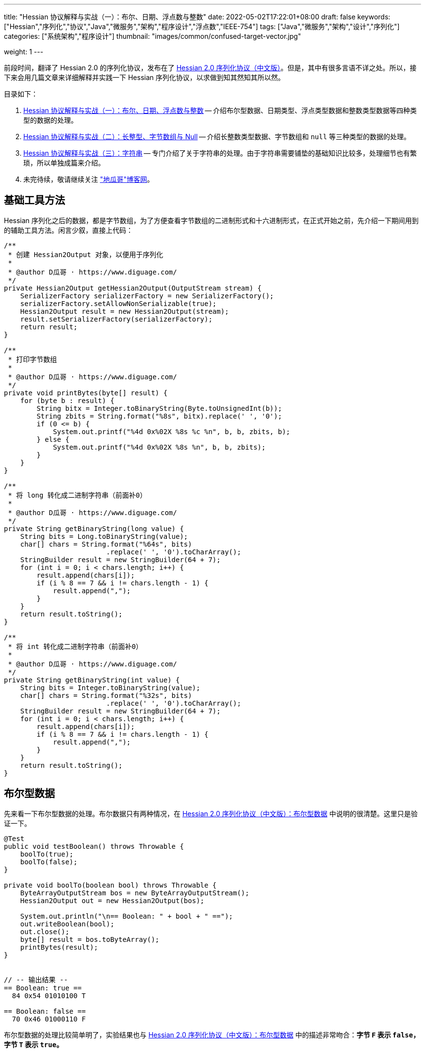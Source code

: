 ---
title: "Hessian 协议解释与实战（一）：布尔、日期、浮点数与整数"
date: 2022-05-02T17:22:01+08:00
draft: false
keywords: ["Hessian","序列化","协议","Java","微服务","架构","程序设计","浮点数","IEEE-754"]
tags: ["Java","微服务","架构","设计","序列化"]
categories: ["系统架构","程序设计"]
thumbnail: "images/common/confused-target-vector.jpg"

weight: 1
---

:icons: font
:source-highlighter: pygments
:pygments-style: monokai
:pygments-linenums-mode: table
// :source_attr: indent=0,subs="attributes,verbatim,quotes,macros"
:source_attr: indent=0
:image_attr: align=center

前段时间，翻译了 Hessian 2.0 的序列化协议，发布在了 https://www.diguage.com/post/hessian-serialization-protocol/[Hessian 2.0 序列化协议（中文版）^]。但是，其中有很多言语不详之处。所以，接下来会用几篇文章来详细解释并实践一下 Hessian 序列化协议，以求做到知其然知其所以然。

目录如下：

. https://www.diguage.com/post/hessian-protocol-interpretation-and-practice-1/[Hessian 协议解释与实战（一）：布尔、日期、浮点数与整数^] -- 介绍布尔型数据、日期类型、浮点类型数据和整数类型数据等四种类型的数据的处理。
. https://www.diguage.com/post/hessian-protocol-interpretation-and-practice-2/[Hessian 协议解释与实战（二）：长整型、字节数组与 Null^] -- 介绍长整数类型数据、字节数组和 `null` 等三种类型的数据的处理。
. https://www.diguage.com/post/hessian-protocol-interpretation-and-practice-3/[Hessian 协议解释与实战（三）：字符串^] -- 专门介绍了关于字符串的处理。由于字符串需要铺垫的基础知识比较多，处理细节也有繁琐，所以单独成篇来介绍。
. 未完待续，敬请继续关注 https://www.diguage.com/["地瓜哥"博客网^]。

[#helper-methods]
== 基础工具方法

Hessian 序列化之后的数据，都是字节数组，为了方便查看字节数组的二进制形式和十六进制形式，在正式开始之前，先介绍一下期间用到的辅助工具方法。闲言少叙，直接上代码：

[source%nowrap,java,{source_attr}]
----
/**
 * 创建 Hessian2Output 对象，以便用于序列化
 *
 * @author D瓜哥 · https://www.diguage.com/
 */
private Hessian2Output getHessian2Output(OutputStream stream) {
    SerializerFactory serializerFactory = new SerializerFactory();
    serializerFactory.setAllowNonSerializable(true);
    Hessian2Output result = new Hessian2Output(stream);
    result.setSerializerFactory(serializerFactory);
    return result;
}

/**
 * 打印字节数组
 *
 * @author D瓜哥 · https://www.diguage.com/
 */
private void printBytes(byte[] result) {
    for (byte b : result) {
        String bitx = Integer.toBinaryString(Byte.toUnsignedInt(b));
        String zbits = String.format("%8s", bitx).replace(' ', '0');
        if (0 <= b) {
            System.out.printf("%4d 0x%02X %8s %c %n", b, b, zbits, b);
        } else {
            System.out.printf("%4d 0x%02X %8s %n", b, b, zbits);
        }
    }
}

/**
 * 将 long 转化成二进制字符串（前面补0）
 *
 * @author D瓜哥 · https://www.diguage.com/
 */
private String getBinaryString(long value) {
    String bits = Long.toBinaryString(value);
    char[] chars = String.format("%64s", bits)
                         .replace(' ', '0').toCharArray();
    StringBuilder result = new StringBuilder(64 + 7);
    for (int i = 0; i < chars.length; i++) {
        result.append(chars[i]);
        if (i % 8 == 7 && i != chars.length - 1) {
            result.append(",");
        }
    }
    return result.toString();
}

/**
 * 将 int 转化成二进制字符串（前面补0）
 *
 * @author D瓜哥 · https://www.diguage.com/
 */
private String getBinaryString(int value) {
    String bits = Integer.toBinaryString(value);
    char[] chars = String.format("%32s", bits)
                         .replace(' ', '0').toCharArray();
    StringBuilder result = new StringBuilder(64 + 7);
    for (int i = 0; i < chars.length; i++) {
        result.append(chars[i]);
        if (i % 8 == 7 && i != chars.length - 1) {
            result.append(",");
        }
    }
    return result.toString();
}
----

[#boolean]
== 布尔型数据

先来看一下布尔型数据的处理。布尔数据只有两种情况，在 https://www.diguage.com/post/hessian-serialization-protocol/#boolean[Hessian 2.0 序列化协议（中文版）：布尔型数据^] 中说明的很清楚。这里只是验证一下。

[source%nowrap,java,{source_attr}]
----
@Test
public void testBoolean() throws Throwable {
    boolTo(true);
    boolTo(false);
}

private void boolTo(boolean bool) throws Throwable {
    ByteArrayOutputStream bos = new ByteArrayOutputStream();
    Hessian2Output out = new Hessian2Output(bos);

    System.out.println("\n== Boolean: " + bool + " ==");
    out.writeBoolean(bool);
    out.close();
    byte[] result = bos.toByteArray();
    printBytes(result);
}


// -- 输出结果 --
== Boolean: true ==
  84 0x54 01010100 T 

== Boolean: false ==
  70 0x46 01000110 F 
----

布尔型数据的处理比较简单明了，实验结果也与 https://www.diguage.com/post/hessian-serialization-protocol/#boolean[Hessian 2.0 序列化协议（中文版）：布尔型数据^] 中的描述非常吻合：**字节 `F` 表示 `false`，字节 `T` 表示 `true`。**

[#date]
== 日期类型

接下来看一下日期类型的处理。在 https://www.diguage.com/post/hessian-serialization-protocol/#date[Hessian 2.0 序列化协议（中文版）：日期类型数据^] 中，只是是说明对日期类型分为两种情况处理，但是并没有说明区分标准。这里要重点探究一下区分标准。

[source%nowrap,java,{source_attr}]
----
@Test
public void testDate() throws Throwable {
    LocalDateTime time = LocalDateTime.of(2022, 5, 1, 23, 27, 48);
    Instant instant = ZonedDateTime
            .of(time, ZoneId.of("Asia/Shanghai")).toInstant();
    // milli = 1651418868000
    long milli = instant.toEpochMilli();
    Date date = new Date(milli);
    dateTo(date);

    // 代码中，有 time % 60000L == 0 则使用压缩格式
    Date shortDate = new Date(milli - (milli % 60000L));
    dateTo(shortDate);
}

public void dateTo(Date date) throws Throwable {
    ByteArrayOutputStream bos = new ByteArrayOutputStream();
    Hessian2Output out = new Hessian2Output(bos);

    long time = date.getTime();
    out.writeUTCDate(time); // Hessian 直接将日期转换成毫秒数来处理的，简单直接。
    out.close();
    byte[] result = bos.toByteArray();
    String pattern = "yyyy-MM-dd'T'HH:mm:ss.SSSXXX";
    DateFormat dateFormat = new SimpleDateFormat(pattern);
    System.out.println("\n== Date: " + dateFormat.format(date) + " ==");
    System.out.println("== Date: " + time + "ms ==");
    if (time % 60000L == 0) {
      System.out.printf("== Date: " + getBinaryString(time/60000) + " m ==%n");
    } else {
      System.out.printf("== Date: " + getBinaryString(time) + " ms ==%n");
    }

    printBytes(result);
}


// -- 输出结果 --
// 正常日期
== Date: 2022-05-01T23:27:48.000+08:00 ==
== Date: 1651418868000ms ==
== Date: 00000000,00000000,00000001,10000000,
         10000000,00111100,00101001,00100000 ms ==
  74 0x4A 01001010 J 
   0 0x00 00000000   
   0 0x00 00000000   
   1 0x01 00000001  
-128 0x80 10000000 
-128 0x80 10000000 
  60 0x3C 00111100 < 
  41 0x29 00101001 ) 
  32 0x20 00100000   

// 紧凑日期（毫秒数可以被 60000L 整除的数，即整分钟的日期。）
== Date: 2022-05-01T23:27:00.000+08:00 ==
== Date: 1651418820000ms ==
== Date: 00000000,00000000,00000000,00000000,
         00000001,10100011,11111010,00111111 m ==
  75 0x4B 01001011 K 
   1 0x01 00000001  
 -93 0xA3 10100011 
  -6 0xFA 11111010 
  63 0x3F 00111111 ? 
----



这里有几点需要注意：

. 从 `Hessian2Output.writeUTCDate(time)` 就可以看出，Hessian 是直接将日期转换成毫秒数来处理的，简单直接。
. 对于符合紧凑日期条件（毫秒数可以被 60000L 整除的数，即分钟以下的时间单位都为 0 的时间点。），直接将毫秒数除以 60000L 来表示其分钟数，这样只需要取最后 32 位的整数值即可。翻看 Hessian 的代码，也确实如此：
+
--
.Hessian 源代码
[source%nowrap,java,{source_attr}]
----
  public void writeUTCDate(long time)
    throws IOException
  {
    // ......
    // 紧凑日期处理
    if (time % 60000L == 0) {
      // compact date ::= x65 b3 b2 b1 b0

      long minutes = time / 60000L;

      if ((minutes >> 31) == 0 || (minutes >> 31) == -1) {
        buffer[offset++] = (byte) BC_DATE_MINUTE;
        buffer[offset++] = ((byte) (minutes >> 24));
        buffer[offset++] = ((byte) (minutes >> 16));
        buffer[offset++] = ((byte) (minutes >> 8));
        buffer[offset++] = ((byte) (minutes >> 0));

        _offset = offset;
        return;
      }
    }

    // ......
  }
----
--
+
. 正常的日期格式，则是直接用毫秒数（长整型数字）的数值进行编码。

关于日期的处理，也和 https://www.diguage.com/post/hessian-serialization-protocol/#date[Hessian 2.0 序列化协议（中文版）：日期类型数据^] 相符。原协议也没什么歧义，这里就不再多做介绍。

[#double]
== 浮点类型数据

接下来看一下浮点数的处理。在 https://www.diguage.com/post/hessian-serialization-protocol/#double[Hessian 2.0 序列化协议（中文版）：浮点类型数据^] 中，对浮点数的处理还有有不少言语不详的地方的，比如“32位浮点数等价的双精度浮点数”啥意思等。需要重点探索一下。

[source%nowrap,java,{source_attr}]
----
@Test
public void testDouble() throws Throwable {
    doubleTo(0.0);
    doubleTo(1.0);
    doubleTo(1.1);
    doubleTo(-128.0);
    doubleTo(-129.0);
    doubleTo(127.0);
    doubleTo(128.0);
    doubleTo(-32768.0);
    doubleTo(-32769.0);
    doubleTo(32767.0);
    doubleTo(32768.0);

    // 与 32位浮点数等价的双精度浮点数，可以用四个字节来表示；
    // 从代码来看，假设 newValue = (int) x * 1000，
    // 如果 0.001 * newValue = x，则符合此条件，
    // 将整数 newValue 的二进制位作为 x 的序列化结果
    doubleTo(0.001D);
    doubleTo(-0.001D);
    doubleTo(0.0011D);
    doubleTo(-0.0011D);

    // 这里测试一下协议中提到的 12.25
    doubleTo(12.25);

    doubleTo(Integer.MAX_VALUE / 1000.0);
    doubleTo((1.0D + (long) Integer.MAX_VALUE) / 1000);

    doubleTo(Integer.MIN_VALUE / 1000.0);
    doubleTo(((long) Integer.MIN_VALUE - 1L) / 1000.0);

    // 除了上述的几种情况，其余一律按照 IEEE-754 浮点数标准来处理。
    // 按照双精度来处理
    doubleTo(Float.MIN_VALUE);
    // 按照双精度来处理
    doubleTo(Float.MAX_VALUE);
    // 按照双精度来处理
    doubleTo(Double.MIN_VALUE);
    // 按照双精度来处理
    doubleTo(Double.MAX_VALUE);
}

public void doubleTo(double value) throws Throwable {
    ByteArrayOutputStream bos = new ByteArrayOutputStream();
    Hessian2Output out = new Hessian2Output(bos);

    out.writeDouble(value);
    out.close();
    byte[] result = bos.toByteArray();

    System.out.println("\n== double: " + value + " ==");
    printBytes(result);
}


// -- 输出结果 --
== double: 0.0 ==
  91 0x5B 01011011 [ 

== double: 1.0 ==
  92 0x5C 01011100 \ 

== double: 1.1 ==
  95 0x5F 01011111 _ 
   0 0x00 00000000   
   0 0x00 00000000   
   4 0x04 00000100  
  76 0x4C 01001100 L 

== double: -128.0 ==
  93 0x5D 01011101 ] 
-128 0x80 10000000 

== double: -129.0 ==
  94 0x5E 01011110 ^ 
  -1 0xFF 11111111 
 127 0x7F 01111111  

== double: 127.0 ==
  93 0x5D 01011101 ] 
 127 0x7F 01111111  

== double: 128.0 ==
  94 0x5E 01011110 ^ 
   0 0x00 00000000   
-128 0x80 10000000 

== double: -32768.0 ==
  94 0x5E 01011110 ^ 
-128 0x80 10000000 
   0 0x00 00000000   

== double: -32769.0 ==
  95 0x5F 01011111 _ 
  -2 0xFE 11111110 
  11 0x0B 00001011  
  -4 0xFC 11111100 
  24 0x18 00011000  

== double: 32767.0 ==
  94 0x5E 01011110 ^ 
 127 0x7F 01111111  
  -1 0xFF 11111111 

== double: 32768.0 ==
  95 0x5F 01011111 _ 
   1 0x01 00000001  
 -12 0xF4 11110100 
   0 0x00 00000000   
   0 0x00 00000000   

== double: 0.001 ==
  95 0x5F 01011111 _ 
   0 0x00 00000000   
   0 0x00 00000000   
   0 0x00 00000000   
   1 0x01 00000001  

== double: -0.001 ==
  95 0x5F 01011111 _ 
  -1 0xFF 11111111 
  -1 0xFF 11111111 
  -1 0xFF 11111111 
  -1 0xFF 11111111 

== double: 0.0011 ==
  68 0x44 01000100 D 
  63 0x3F 00111111 ? 
  82 0x52 01010010 R 
   5 0x05 00000101  
 -68 0xBC 10111100 
   1 0x01 00000001  
 -93 0xA3 10100011 
 110 0x6E 01101110 n 
  47 0x2F 00101111 / 

== double: -0.0011 ==
  68 0x44 01000100 D 
 -65 0xBF 10111111 
  82 0x52 01010010 R 
   5 0x05 00000101  
 -68 0xBC 10111100 
   1 0x01 00000001  
 -93 0xA3 10100011 
 110 0x6E 01101110 n 
  47 0x2F 00101111 / 

== double: 12.25 ==
  95 0x5F 01011111 _ 
   0 0x00 00000000   
   0 0x00 00000000   
  47 0x2F 00101111 / 
 -38 0xDA 11011010 

== double: 2147483.647 ==
  95 0x5F 01011111 _ 
 127 0x7F 01111111  
  -1 0xFF 11111111 
  -1 0xFF 11111111 
  -1 0xFF 11111111 

== double: 2147483.648 ==
  68 0x44 01000100 D 
  65 0x41 01000001 A 
  64 0x40 01000000 @ 
  98 0x62 01100010 b 
  77 0x4D 01001101 M 
 -46 0xD2 11010010 
 -15 0xF1 11110001 
 -87 0xA9 10101001 
  -4 0xFC 11111100 

== double: -2147483.648 ==
  95 0x5F 01011111 _ 
-128 0x80 10000000 
   0 0x00 00000000   
   0 0x00 00000000   
   0 0x00 00000000   

== double: -2147483.649 ==
  68 0x44 01000100 D 
 -63 0xC1 11000001 
  64 0x40 01000000 @ 
  98 0x62 01100010 b 
  77 0x4D 01001101 M 
 -45 0xD3 11010011 
  18 0x12 00010010  
 110 0x6E 01101110 n 
-104 0x98 10011000 

== double: Float.MIN_VALUE ==
  68 0x44 01000100 D 
  54 0x36 00110110 6 
 -96 0xA0 10100000 
   0 0x00 00000000   
   0 0x00 00000000   
   0 0x00 00000000   
   0 0x00 00000000   
   0 0x00 00000000   
   0 0x00 00000000   

== double: Float.MAX_VALUE ==
  68 0x44 01000100 D 
  71 0x47 01000111 G 
 -17 0xEF 11101111 
  -1 0xFF 11111111 
  -1 0xFF 11111111 
 -32 0xE0 11100000 
   0 0x00 00000000   
   0 0x00 00000000   
   0 0x00 00000000   

== double: Double.MIN_VALUE ==
  68 0x44 01000100 D 
   0 0x00 00000000   
   0 0x00 00000000   
   0 0x00 00000000   
   0 0x00 00000000   
   0 0x00 00000000   
   0 0x00 00000000   
   0 0x00 00000000   
   1 0x01 00000001  

== double: Double.MAX_VALUE ==
  68 0x44 01000100 D 
 127 0x7F 01111111  
 -17 0xEF 11101111 
  -1 0xFF 11111111 
  -1 0xFF 11111111 
  -1 0xFF 11111111 
  -1 0xFF 11111111 
  -1 0xFF 11111111 
  -1 0xFF 11111111
----

这里有几点说明一下：

. 协议中提到的 `0.0`、 `1.0` 使用一个字节表示。
. 协议中提到的 `-128.0` ~ `127.0` 之间的“整数”浮点数，则是使用一个前缀 `0x5D` 和一个表示数字的字节来表示。
. 协议中提到的 `-32768.0` ~ `32767.0` 之间的“整数”浮点数，则是使用一个前缀 `0x5E` 和两个表示数字的字节来表示。
. 重点说明一下关于“32位浮点数等价的双精度浮点数，用四个字节来表示”。最初，D瓜哥 理解成 `Float.MIN_VALUE` ~ `Float.MAX_VALUE` 之间的数字可以用四个字节表示，但是测试一下发现是八个字节。后来，去翻了 Hessian 的源代码，才发现这个表述歧义非常大，更准确的表述应该是：假设 `newValue = (int) x * 1000`，如果 `0.001 * newValue = x`，则符合此条件，可以将整数 `newValue` 的二进制位作为 `x` 的序列化结果。换句话说，可以用 `(Integer.MIN_VALUE ~ Integer.MAX_VALUE)/1000` 表示的浮点数，才可以用四个字节表示。实验结果，也符合描述。相关代码如下：
+
--
.Hessian 源代码
[source%nowrap,java,{source_attr}]
----
  public void writeDouble(double value)
    throws IOException
  {
    // ......

    int mills = (int) (value * 1000);

    if (0.001 * mills == value) {
      buffer[offset + 0] = (byte) (BC_DOUBLE_MILL);
      buffer[offset + 1] = (byte) (mills >> 24);
      buffer[offset + 2] = (byte) (mills >> 16);
      buffer[offset + 3] = (byte) (mills >> 8);
      buffer[offset + 4] = (byte) (mills);

      _offset = offset + 5;

      return;
    }

    // ......
  }
----
--
+
. 除上述几种情况之外，其余都是使用九个字节来表示：一个标志位字节 `0x44`；八个按照 https://en.wikipedia.org/wiki/IEEE_754[IEEE-754 浮点数标准^] 编码的浮点数字节。这里再多说一句：Hessian 在处理这种情况浮点数时，使用 `java.lang.Double.doubleToRawLongBits(double value)` 方法，将其二进制位转化成“相等”的 `long` 数，然后再将二进制位按照字节逐个添加到序列化结果中的。
. 综上所述， https://www.diguage.com/post/hessian-serialization-protocol/#double[Hessian 2.0 序列化协议（中文版）：浮点类型数据^] 的示例中提到的 `12.25` 按照九个字节也是一个错误示例。应该是按照五个字节编码。上面的程序运行的结果，也说明了D瓜哥的论断。

[#int]
== 整数类型数据

在 https://www.diguage.com/post/hessian-serialization-protocol/#int[Hessian 2.0 序列化协议（中文版）：整数类型数据^] 中， 对于整数处理的说明已经比较清楚了。而且，相对来说，比较好解释：可以直接将其二进制表示打印出来和序列化的结果进行相互印证。

[source%nowrap,java,{source_attr}]
----
@Test
public void testInt() throws Throwable {
    intTo(-16);
    intTo(-17);

    intTo(47);
    intTo(48);

    // 在编码 -16 ~ 47 时，用 10000000（0x80） 表示 -16，
    // 之后就在后六位上逐渐加 1，直到 10111111（0xBF） 来表示 47。
    // for (int i = 0; i <= 47; i++) {
    //     intTo(i);
    // }

    // 在编码 -2048 ~ 2047 时，使用两个字节表示。
    // 其中，后面的 12 位用于表示数值。
    // 11000000（0xC0） 00000000（0x00） 表示 -2048，
    // 之后就在后十二位上逐渐加 1，直到
    // 11001111（0xCF） 11111111（0xFF） 表示  2047
    // value = ((code - 0xc8) << 8) + b0;
    intTo(-2048);
    intTo(-2049);

    intTo(-2047);
    intTo(-1024);

    intTo(2047);
    intTo(2048);

    // 在编码 -262144 ~ 262143 时，使用三个字节表示。
    // 其中，后面的 19 位用于表示数值。
    // 11010000（0xD0） 00000000（0x00） 00000000（0x00） 表示 -262144，
    // 之后就在后十九位上逐渐加 1，直到
    // 11010111（0xD7） 11111111（0xFF） 11111111（0xFF） 表示  262143
    intTo(-262144);
    intTo(-262145);

    intTo(262143);
    intTo(262144);


    // 演示各个“区间”的分界线
    intTo(Integer.MIN_VALUE);
    intTo(-262145);
    intTo(-262144);
    intTo(-2049);
    intTo(-2048);
    intTo(-17);
    intTo(-16);
    intTo(47);
    intTo(48);
    intTo(2047);
    intTo(2048);
    intTo(262143);
    intTo(262144);
    intTo(Integer.MAX_VALUE);
}

public void intTo(int value) throws Throwable {
    ByteArrayOutputStream bos = new ByteArrayOutputStream();
    Hessian2Output out = getHessian2Output(bos);

    out.writeInt(value);
    out.close();
    byte[] result = bos.toByteArray();

    System.out.println("\n== int: " + value + " ==");
    System.out.println("== int: " + getBinaryString(value) + " ==");
    printBytes(result);
}

// -- 输出结果 --
== int: -16 ==
== int: 11111111,11111111,11111111,11110000 ==
-128 0x80 10000000 

== int: -17 ==
== int: 11111111,11111111,11111111,11101111 ==
 -57 0xC7 11000111 
 -17 0xEF 11101111 

== int: 47 ==
== int: 00000000,00000000,00000000,00101111 ==
 -65 0xBF 10111111 

== int: 48 ==
== int: 00000000,00000000,00000000,00110000 ==
 -56 0xC8 11001000 
  48 0x30 00110000 0 

== int: -2048 ==
== int: 11111111,11111111,11111000,00000000 ==
 -64 0xC0 11000000 
   0 0x00 00000000   

== int: -2049 ==
== int: 11111111,11111111,11110111,11111111 ==
 -45 0xD3 11010011 
  -9 0xF7 11110111 
  -1 0xFF 11111111 

== int: -2047 ==
== int: 11111111,11111111,11111000,00000001 ==
 -64 0xC0 11000000 
   1 0x01 00000001  

== int: -1024 ==
== int: 11111111,11111111,11111100,00000000 ==
 -60 0xC4 11000100 
   0 0x00 00000000   

== int: 2047 ==
== int: 00000000,00000000,00000111,11111111 ==
 -49 0xCF 11001111 
  -1 0xFF 11111111 

== int: 2048 ==
== int: 00000000,00000000,00001000,00000000 ==
 -44 0xD4 11010100 
   8 0x08 00001000 
   0 0x00 00000000   

== int: -262144 ==
== int: 11111111,11111100,00000000,00000000 ==
 -48 0xD0 11010000 
   0 0x00 00000000   
   0 0x00 00000000   

== int: -262145 ==
== int: 11111111,11111011,11111111,11111111 ==
  73 0x49 01001001 I 
  -1 0xFF 11111111 
  -5 0xFB 11111011 
  -1 0xFF 11111111 
  -1 0xFF 11111111 

== int: 262143 ==
== int: 00000000,00000011,11111111,11111111 ==
 -41 0xD7 11010111 
  -1 0xFF 11111111 
  -1 0xFF 11111111 

== int: 262144 ==
== int: 00000000,00000100,00000000,00000000 ==
  73 0x49 01001001 I 
   0 0x00 00000000   
   4 0x04 00000100  
   0 0x00 00000000   
   0 0x00 00000000   

// 以下是各个“区间”分界线展示
== int: -2147483648 ==
== int: 10000000,00000000,00000000,00000000 ==
  73 0x49 01001001 I 
-128 0x80 10000000 
   0 0x00 00000000   
   0 0x00 00000000   
   0 0x00 00000000   

== int: -262145 ==
== int: 11111111,11111011,11111111,11111111 ==
  73 0x49 01001001 I 
  -1 0xFF 11111111 
  -5 0xFB 11111011 
  -1 0xFF 11111111 
  -1 0xFF 11111111 

== int: -262144 ==
== int: 11111111,11111100,00000000,00000000 ==
 -48 0xD0 11010000 
   0 0x00 00000000   
   0 0x00 00000000   

== int: -2049 ==
== int: 11111111,11111111,11110111,11111111 ==
 -45 0xD3 11010011 
  -9 0xF7 11110111 
  -1 0xFF 11111111 

== int: -2048 ==
== int: 11111111,11111111,11111000,00000000 ==
 -64 0xC0 11000000 
   0 0x00 00000000   

== int: -17 ==
== int: 11111111,11111111,11111111,11101111 ==
 -57 0xC7 11000111 
 -17 0xEF 11101111 

== int: -16 ==
== int: 11111111,11111111,11111111,11110000 ==
-128 0x80 10000000 

== int: 47 ==
== int: 00000000,00000000,00000000,00101111 ==
 -65 0xBF 10111111 

== int: 48 ==
== int: 00000000,00000000,00000000,00110000 ==
 -56 0xC8 11001000 
  48 0x30 00110000 0 

== int: 2047 ==
== int: 00000000,00000000,00000111,11111111 ==
 -49 0xCF 11001111 
  -1 0xFF 11111111 

== int: 2048 ==
== int: 00000000,00000000,00001000,00000000 ==
 -44 0xD4 11010100 
   8 0x08 00001000 
   0 0x00 00000000   

== int: 262143 ==
== int: 00000000,00000011,11111111,11111111 ==
 -41 0xD7 11010111 
  -1 0xFF 11111111 
  -1 0xFF 11111111 

== int: 262144 ==
== int: 00000000,00000100,00000000,00000000 ==
  73 0x49 01001001 I 
   0 0x00 00000000   
   4 0x04 00000100  
   0 0x00 00000000   
   0 0x00 00000000   

== int: 2147483647 ==
== int: 01111111,11111111,11111111,11111111 ==
  73 0x49 01001001 I 
 127 0x7F 01111111  
  -1 0xFF 11111111 
  -1 0xFF 11111111 
  -1 0xFF 11111111 
----

关于整数类型的处理，有几点做一下说明：

. 在编码 `-16` ~ `47` 时，用 `10000000`（`0x80`） 表示 `-16`，之后就在后六位上逐渐加 `1`，直到 `10111111`（`0xBF`） 来表示 `47`。
. 在编码 `-2048` ~ `2047` 时，使用两个字节表示。其中，后面的 `12` 位用于表示数值。`11000000`（`0xC0`） `00000000`（`0x00`） 表示 `-2048`，之后就在后十二位上逐渐加 `1`，直到 `11001111`（`0xCF`） `11111111`（`0xFF`） 表示 `2047`
+
NOTE: 计算公式 `value = ((code - 0xc8) << 8) + b0`，还没搞清楚怎么计算。等搞清楚了，再来更新。能搞明白的小伙伴，欢迎留言交流。
+
. 在编码 `-262144` ~ `262143` 时，使用三个字节表示。其中，后面的十九位用于表示数值。`11010000`（`0xD0`） `00000000`（`0x00`） `00000000`（`0x00`） 表示 `-262144`，之后就在后十九位上逐渐加 `1`，直到 `11010111`（`0xD7`） `11111111`（`0xFF`） `11111111`（`0xFF`） 表示 `262143`。
. 其余情况，则是按照五个字节来处理：一个标志位字节 `0x49`（`I`）和四个 `int` 对应的二进制表示的字节。

为了更形象地说明问题，干脆画了个图来说明：

image::/images/marshal/hessian-int.svg[{image_attr}]

文章已经很长，就此打住，剩下的一些数据类型后续在做说明。关于长整型、字节数组与 `null` 等数据类型的处理，请移步 https://www.diguage.com/post/hessian-protocol-interpretation-and-practice-2/[Hessian 协议解释与实战（二）：长整型、字节数组与 Null^]。

== 参考资料

. https://www.diguage.com/post/hessian-serialization-protocol/[Hessian 2.0 序列化协议（中文版）^]
. http://svn.caucho.com/resin-doc/admin/hessian.xtp[Hessian^]
